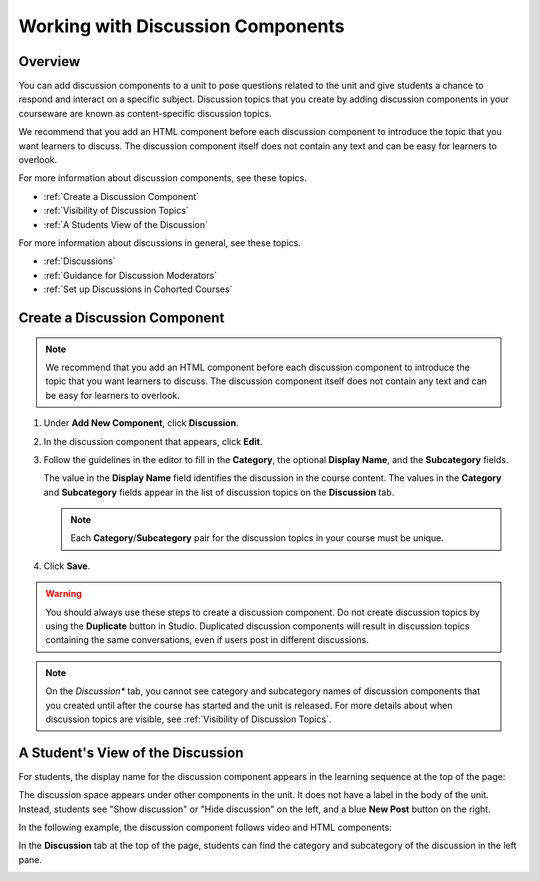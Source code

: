 .. _Working with Discussion Components:

###################################
Working with Discussion Components
###################################

*******************
Overview
*******************

You can add discussion components to a unit to pose questions related to the
unit and give students a chance to respond and interact on a specific subject.
Discussion topics that you create by adding discussion components in your
courseware are known as content-specific discussion topics.

We recommend that you add an HTML component before each discussion component
to introduce the topic that you want learners to discuss. The discussion
component itself does not contain any text and can be easy for learners to
overlook.

For more information about discussion components, see these topics.

* :ref:`Create a Discussion Component`
* :ref:`Visibility of Discussion Topics`
* :ref:`A Students View of the Discussion`

For more information about discussions in general, see these topics.

* :ref:`Discussions`
* :ref:`Guidance for Discussion Moderators`
* :ref:`Set up Discussions in Cohorted Courses`

.. _Create a Discussion Component:

*****************************
Create a Discussion Component 
*****************************

.. note:: We recommend that you add an HTML component before each discussion
   component to introduce the topic that you want learners to discuss. The
   discussion component itself does not contain any text and can be easy for
   learners to overlook.

#. Under **Add New Component**, click **Discussion**.

#. In the discussion component that appears, click **Edit**.
  
   .. image:: ../../../shared/building_and_running_chapters/Images/Disc_Create_Edit.png
    :alt: Image of the discussion component with the Edit button circled

#. Follow the guidelines in the editor to fill in the **Category**, the
   optional **Display Name**, and the **Subcategory** fields.
   
   .. image:: ../../../shared/building_and_running_chapters/Images/DiscussionComponentEditor.png
    :alt: Image of the discussion component editor with a category of "Getting Graded" and a subcategory of "Answering More Than Once"

   The value in the **Display Name** field identifies the discussion in the
   course content. The values in the **Category** and **Subcategory** fields
   appear in the list of discussion topics on the **Discussion** tab. 

   .. note:: Each **Category**/**Subcategory** pair for the discussion topics
      in your course must be unique.

   .. image:: ../../../shared/building_and_running_chapters/Images/Discussion_category_subcategory.png
    :alt: A list of discussions with the "Answering More Than Once" topic indented under "Getting Graded"
  
#. Click **Save**.

.. warning:: You should always use these steps to create a discussion
   component. Do not create discussion topics by using the **Duplicate**
   button in Studio. Duplicated discussion components will result in
   discussion topics containing the same conversations, even if users post in
   different discussions.

.. note:: On the *Discussion** tab, you cannot see category and subcategory
   names of discussion components that you created until after the course has
   started and the unit is released. For more details about when discussion
   topics are visible, see :ref:`Visibility of Discussion Topics`.


.. _A Students View of the Discussion:

**********************************
A Student's View of the Discussion 
**********************************

For students, the display name for the discussion component appears in the
learning sequence at the top of the page:

.. image:: ../../../shared/building_and_running_chapters/Images/DiscussionComponent_LMS_Ribbon.png
 :alt: Image of a unit from a student's point of view with the component list
     showing a discussion component

The discussion space appears under other components in the unit. It does not
have a label in the body of the unit. Instead, students see "Show discussion"
or "Hide discussion" on the left, and a blue **New Post** button on the right.

In the following example, the discussion component follows video and HTML
components:

.. image:: ../../../shared/building_and_running_chapters/Images/DiscussionComponent_LMS.png
  :alt: Image of a video component followed by a discussion component

In the **Discussion** tab at the top of the page, students can find the
category and subcategory of the discussion in the left pane.

.. image:: ../../../shared/building_and_running_chapters/Images/Discussion_category_subcategory.png
 :alt: Image of the Discussion page from a student's point of view
